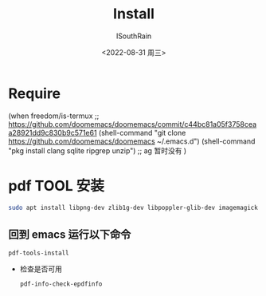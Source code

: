 #+title: Install
#+author: ISouthRain
#+date: <2022-08-31 周三>


* Require
(when freedom/is-termux
  ;; https://github.com/doomemacs/doomemacs/commit/c44bc81a05f3758ceaa28921dd9c830b9c571e61
  (shell-command "git clone https://github.com/doomemacs/doomemacs ~/.emacs.d")
  (shell-command "pkg install clang sqlite ripgrep unzip") ;; ag 暂时没有
  )
* pdf TOOL 安装
#+begin_src bash
sudo apt install libpng-dev zlib1g-dev libpoppler-glib-dev imagemagick
#+end_src
** 回到 emacs 运行以下命令
  #+begin_src elisp
   pdf-tools-install
  #+end_src
- 检查是否可用
  #+begin_src elisp
  pdf-info-check-epdfinfo
  #+end_src
